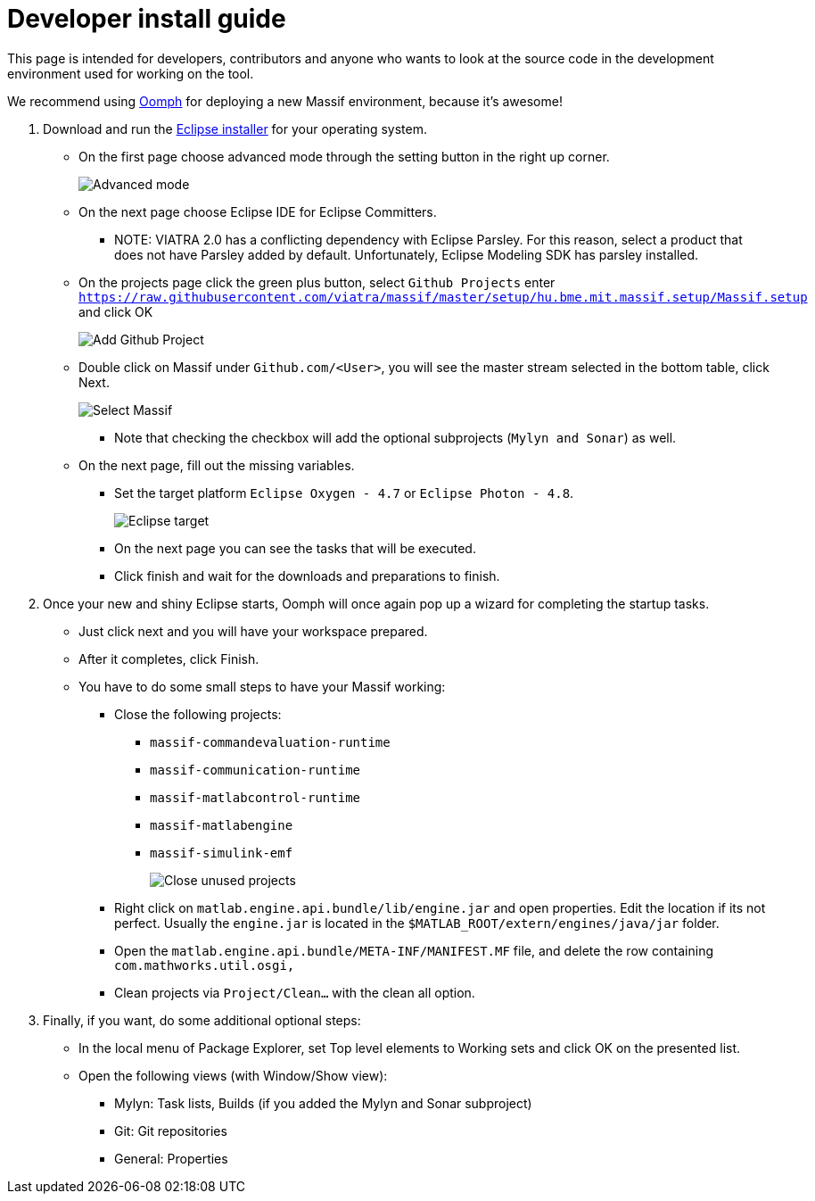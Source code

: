 = Developer install guide
//TODO tested with windows

This page is intended for developers, contributors and anyone who wants to look at the source code
in the development environment used for working on the tool.

We recommend using https://projects.eclipse.org/projects/tools.oomph[Oomph] for deploying a new Massif environment,
because it's awesome!

. Download and run the https://wiki.eclipse.org/Eclipse_Installer[Eclipse installer] for your operating system.
** On the first page choose advanced mode through the setting button in the right up corner.
+
image::././img/eclipse_installer_advanced_mode.png[Advanced mode]
** On the next page choose Eclipse IDE for Eclipse Committers.
*** NOTE: VIATRA 2.0 has a conflicting dependency with Eclipse Parsley.
For this reason, select a product that does not have Parsley added by default.
Unfortunately, Eclipse Modeling SDK has parsley installed.
** On the projects page click the green plus button, select `Github Projects` enter
`https://raw.githubusercontent.com/viatra/massif/master/setup/hu.bme.mit.massif.setup/Massif.setup` and click OK
+
image::././img/eclipse_install_add_github_project.png[Add Github Project]
** Double click on Massif under `Github.com/<User>`,
you will see the master stream selected in the bottom table, click Next.
+
image::././img/eclipse_install_select_massif.png[Select Massif]
*** Note that checking the checkbox will add the optional subprojects (`Mylyn and Sonar`) as well.
** On the next page, fill out the missing variables.
*** Set the target platform `Eclipse Oxygen - 4.7` or `Eclipse Photon - 4.8`.
+
image::././img/eclipse_install_target.png[Eclipse target]
*** On the next page you can see the tasks that will be executed.
*** Click finish and wait for the downloads and preparations to finish.
. Once your new and shiny Eclipse starts,
Oomph will once again pop up a wizard for completing the startup tasks.
** Just click next and you will have your workspace prepared.
** After it completes, click Finish.
** You have to do some small steps to have your Massif working:
*** Close the following projects:
**** `massif-commandevaluation-runtime`
**** `massif-communication-runtime`
**** `massif-matlabcontrol-runtime`
**** `massif-matlabengine`
**** `massif-simulink-emf`
+
image::././img/eclipse_install_close_unused_projects.png[Close unused projects]
*** Right click on `matlab.engine.api.bundle/lib/engine.jar` and open properties.
Edit the location if its not perfect.
Usually the `engine.jar` is located in the `$MATLAB_ROOT/extern/engines/java/jar` folder.
*** Open the `matlab.engine.api.bundle/META-INF/MANIFEST.MF` file,
and delete the row containing `com.mathworks.util.osgi,`
*** Clean projects via `Project/Clean...` with the clean all option.
. Finally, if you want, do some additional optional steps:
** In the local menu of Package Explorer,
set Top level elements to Working sets and click OK on the presented list.
** Open the following views (with Window/Show view):
*** Mylyn: Task lists, Builds (if you added the Mylyn and Sonar subproject)
*** Git: Git repositories
*** General: Properties